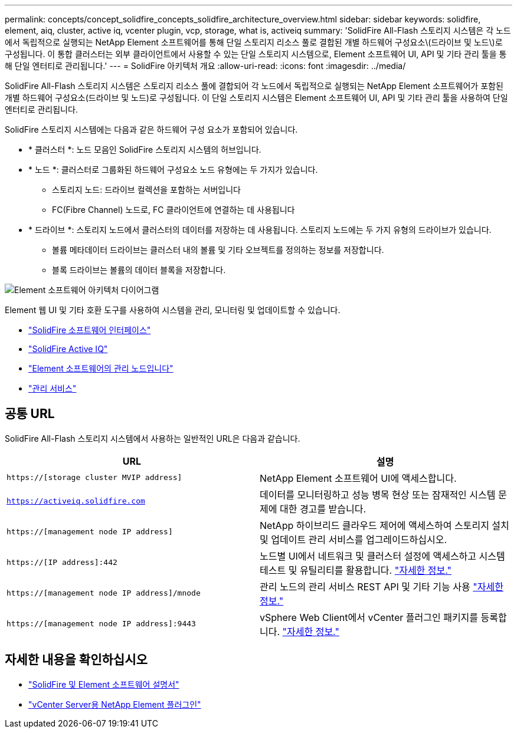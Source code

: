 ---
permalink: concepts/concept_solidfire_concepts_solidfire_architecture_overview.html 
sidebar: sidebar 
keywords: solidfire, element, aiq, cluster, active iq, vcenter plugin, vcp, storage, what is, activeiq 
summary: 'SolidFire All-Flash 스토리지 시스템은 각 노드에서 독립적으로 실행되는 NetApp Element 소프트웨어를 통해 단일 스토리지 리소스 풀로 결합된 개별 하드웨어 구성요소\(드라이브 및 노드\)로 구성됩니다. 이 통합 클러스터는 외부 클라이언트에서 사용할 수 있는 단일 스토리지 시스템으로, Element 소프트웨어 UI, API 및 기타 관리 툴을 통해 단일 엔터티로 관리됩니다.' 
---
= SolidFire 아키텍처 개요
:allow-uri-read: 
:icons: font
:imagesdir: ../media/


[role="lead"]
SolidFire All-Flash 스토리지 시스템은 스토리지 리소스 풀에 결합되어 각 노드에서 독립적으로 실행되는 NetApp Element 소프트웨어가 포함된 개별 하드웨어 구성요소(드라이브 및 노드)로 구성됩니다. 이 단일 스토리지 시스템은 Element 소프트웨어 UI, API 및 기타 관리 툴을 사용하여 단일 엔터티로 관리됩니다.

SolidFire 스토리지 시스템에는 다음과 같은 하드웨어 구성 요소가 포함되어 있습니다.

* * 클러스터 *: 노드 모음인 SolidFire 스토리지 시스템의 허브입니다.
* * 노드 *: 클러스터로 그룹화된 하드웨어 구성요소 노드 유형에는 두 가지가 있습니다.
+
** 스토리지 노드: 드라이브 컬렉션을 포함하는 서버입니다
** FC(Fibre Channel) 노드로, FC 클라이언트에 연결하는 데 사용됩니다


* * 드라이브 *: 스토리지 노드에서 클러스터의 데이터를 저장하는 데 사용됩니다. 스토리지 노드에는 두 가지 유형의 드라이브가 있습니다.
+
** 볼륨 메타데이터 드라이브는 클러스터 내의 볼륨 및 기타 오브젝트를 정의하는 정보를 저장합니다.
** 블록 드라이브는 볼륨의 데이터 블록을 저장합니다.




image::../media/solidfire_concepts_guide_architecture_image.gif[Element 소프트웨어 아키텍처 다이어그램]

Element 웹 UI 및 기타 호환 도구를 사용하여 시스템을 관리, 모니터링 및 업데이트할 수 있습니다.

* link:../concepts/concept_intro_solidfire_software_interfaces.html["SolidFire 소프트웨어 인터페이스"]
* link:../concepts/concept_intro_solidfire_active_iq.html["SolidFire Active IQ"]
* link:../concepts/concept_intro_management_node.html["Element 소프트웨어의 관리 노드입니다"]
* link:../concepts/concept_intro_management_services_for_afa.html["관리 서비스"]




== 공통 URL

SolidFire All-Flash 스토리지 시스템에서 사용하는 일반적인 URL은 다음과 같습니다.

[cols="2*"]
|===
| URL | 설명 


| `https://[storage cluster MVIP address]` | NetApp Element 소프트웨어 UI에 액세스합니다. 


| `https://activeiq.solidfire.com` | 데이터를 모니터링하고 성능 병목 현상 또는 잠재적인 시스템 문제에 대한 경고를 받습니다. 


| `https://[management node IP address]` | NetApp 하이브리드 클라우드 제어에 액세스하여 스토리지 설치 및 업데이트 관리 서비스를 업그레이드하십시오. 


| `https://[IP address]:442` | 노드별 UI에서 네트워크 및 클러스터 설정에 액세스하고 시스템 테스트 및 유틸리티를 활용합니다. link:../storage/task_per_node_access_settings.html["자세한 정보."] 


| `https://[management node IP address]/mnode` | 관리 노드의 관리 서비스 REST API 및 기타 기능 사용 link:../mnode/task_mnode_work_overview.html["자세한 정보."] 


| `https://[management node IP address]:9443` | vSphere Web Client에서 vCenter 플러그인 패키지를 등록합니다. link:https://docs.netapp.com/us-en/vcp/vcp_task_getstarted.html["자세한 정보."^] 
|===


== 자세한 내용을 확인하십시오

* https://docs.netapp.com/us-en/element-software/index.html["SolidFire 및 Element 소프트웨어 설명서"]
* https://docs.netapp.com/us-en/vcp/index.html["vCenter Server용 NetApp Element 플러그인"^]

